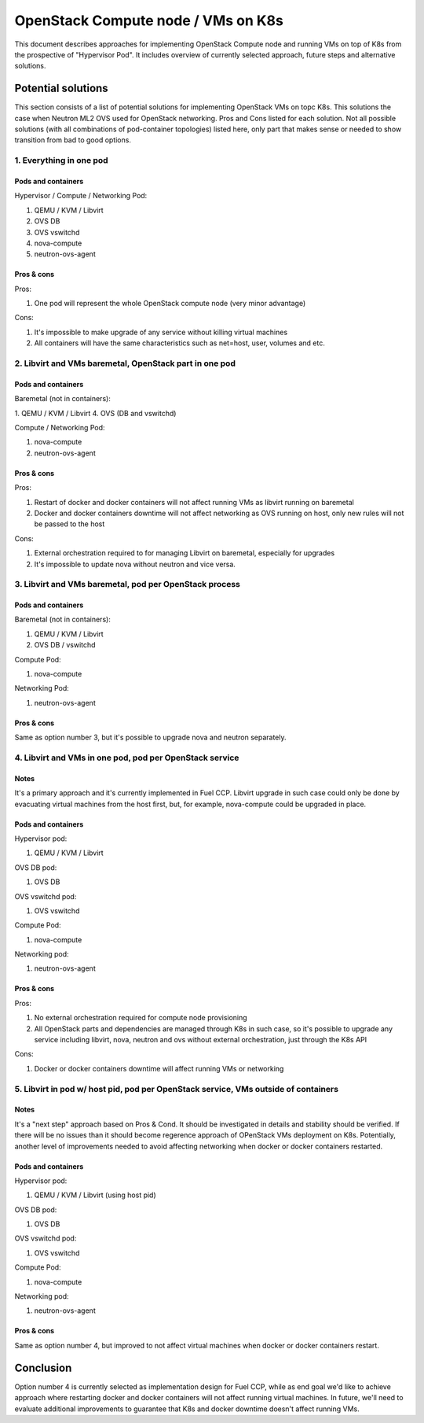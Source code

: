 ===================================
OpenStack Compute node / VMs on K8s
===================================

This document describes approaches for implementing OpenStack Compute node
and running VMs on top of K8s from the prospective of "Hypervisor Pod". It
includes overview of currently selected approach, future steps and alternative
solutions.

Potential solutions
===================

This section consists of a list of potential solutions for implementing
OpenStack VMs on topc K8s. This solutions the case when Neutron ML2 OVS
used for OpenStack networking. Pros and Cons listed for each solution.
Not all possible solutions (with all combinations of pod-container topologies)
listed here, only part that makes sense or needed to show transition from
bad to good options.

1. Everything in one pod
------------------------

Pods and containers
^^^^^^^^^^^^^^^^^^^

Hypervisor / Compute / Networking Pod:

1. QEMU / KVM / Libvirt
2. OVS DB
3. OVS vswitchd
4. nova-compute
5. neutron-ovs-agent

Pros & cons
^^^^^^^^^^^

Pros:

1. One pod will represent the whole OpenStack compute node (very minor
   advantage)

Cons:

1. It's impossible to make upgrade of any service without killing virtual
   machines
2. All containers will have the same characteristics such as net=host, user,
   volumes and etc.


2. Libvirt and VMs baremetal, OpenStack part in one pod
-------------------------------------------------------

Pods and containers
^^^^^^^^^^^^^^^^^^^

Baremetal (not in containers):

1. QEMU / KVM / Libvirt
4. OVS (DB and vswitchd)

Compute / Networking Pod:

1. nova-compute
2. neutron-ovs-agent

Pros & cons
^^^^^^^^^^^

Pros:

1. Restart of docker and docker containers will not affect running VMs as
   libvirt running on baremetal
2. Docker and docker containers downtime will not affect networking as OVS
   running on host, only new rules will not be passed to the host

Cons:

1. External orchestration required to for managing Libvirt on baremetal,
   especially for upgrades
2. It's impossible to update nova without neutron and vice versa.


3. Libvirt and VMs baremetal, pod per OpenStack process
-------------------------------------------------------

Pods and containers
^^^^^^^^^^^^^^^^^^^

Baremetal (not in containers):

1. QEMU / KVM / Libvirt
2. OVS DB / vswitchd

Compute Pod:

1. nova-compute

Networking Pod:

1. neutron-ovs-agent

Pros & cons
^^^^^^^^^^^

Same as option number 3, but it's possible to upgrade nova and neutron
separately.


4. Libvirt and VMs in one pod, pod per OpenStack service
--------------------------------------------------------

Notes
^^^^^

It's a primary approach and it's currently implemented in Fuel CCP. Libvirt
upgrade in such case could only be done by evacuating virtual machines from
the host first, but, for example, nova-compute could be upgraded in place.

Pods and containers
^^^^^^^^^^^^^^^^^^^

Hypervisor pod:

1. QEMU / KVM / Libvirt

OVS DB pod:

1. OVS DB

OVS vswitchd pod:

1. OVS vswitchd

Compute Pod:

1. nova-compute

Networking pod:

1. neutron-ovs-agent

Pros & cons
^^^^^^^^^^^

Pros:

1. No external orchestration required for compute node provisioning
2. All OpenStack parts and dependencies are managed through K8s in such case,
   so it's possible to upgrade any service including libvirt, nova, neutron and
   ovs without external orchestration, just through the K8s API

Cons:

1. Docker or docker containers downtime will affect running VMs or networking


5. Libvirt in pod w/ host pid, pod per OpenStack service, VMs outside of containers
-----------------------------------------------------------------------------------

Notes
^^^^^

It's a "next step" approach based on Pros & Cond. It should be investigated
in details and stability should be verified. If there will be no issues than
it should become regerence approach of OPenStack VMs deployment on K8s.
Potentially, another level of improvements needed to avoid affecting networking
when docker or docker containers restarted.

Pods and containers
^^^^^^^^^^^^^^^^^^^

Hypervisor pod:

1. QEMU / KVM / Libvirt (using host pid)

OVS DB pod:

1. OVS DB

OVS vswitchd pod:

1. OVS vswitchd

Compute Pod:

1. nova-compute

Networking pod:

1. neutron-ovs-agent

Pros & cons
^^^^^^^^^^^

Same as option number 4, but improved to not affect virtual machines when
docker or docker containers restart.


Conclusion
==========

Option number 4 is currently selected as implementation design for Fuel CCP,
while as end goal we'd like to achieve approach where restarting docker and
docker containers will not affect running virtual machines. In future, we'll
need to evaluate additional improvements to guarantee that K8s and docker
downtime doesn't affect running VMs.
